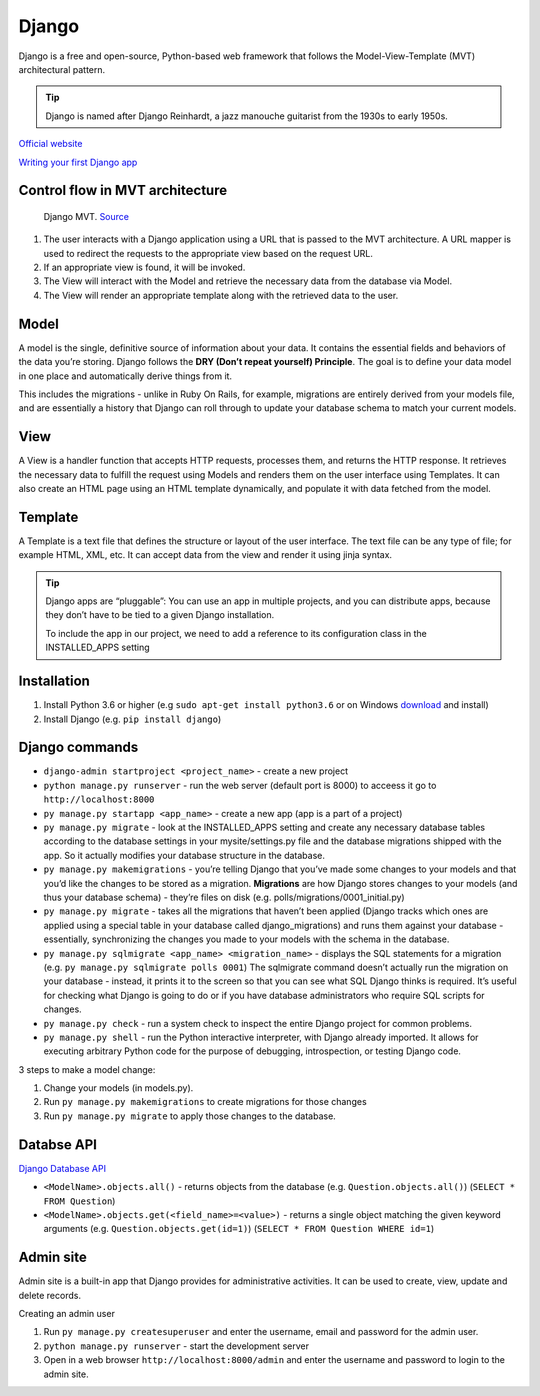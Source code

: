 ======
Django
======
Django is a free and open-source, Python-based web framework that follows the Model-View-Template (MVT) architectural pattern.

.. tip::
   Django is named after Django Reinhardt, a jazz manouche guitarist from the 1930s to early 1950s.


`Official website <https://www.djangoproject.com/>`_

`Writing your first Django app <https://docs.djangoproject.com/en/5.0/intro/tutorial01/>`_


Control flow in MVT architecture
================================

.. figure:: images/control_flow_in_mvt.png
   :alt: Control flow in MVT architecture
   
   Django MVT. `Source <https://www.educative.io/answers/what-is-mvt-structure-in-django>`_

#. The user interacts with a Django application using a URL that is passed to the MVT architecture. A URL mapper is used to redirect the requests to the appropriate view based on the request URL.
#. If an appropriate view is found, it will be invoked.
#. The View will interact with the Model and retrieve the necessary data from the database via Model.
#. The View will render an appropriate template along with the retrieved data to the user.

Model
======
A model is the single, definitive source of information about your data. It contains the essential fields and behaviors of the data you’re storing. 
Django follows the **DRY (Don’t repeat yourself) Principle**. The goal is to define your data model in one place and automatically derive things from it.

This includes the migrations - unlike in Ruby On Rails, for example, migrations are entirely derived from your models file, and are essentially a  
history that Django can roll through to update your database schema to match your current models.


View
====
A View is a handler function that accepts HTTP requests, processes them, and returns the HTTP response. 
It retrieves the necessary data to fulfill the request using Models and renders them on the user interface using Templates.
It can also create an HTML page using an HTML template dynamically, and populate it with data fetched from the model.

Template
========
A Template is a text file that defines the structure or layout of the user interface. The text file can be any type of file; for example HTML, XML, etc.  
It can accept data from the view and render it using jinja syntax.


.. figure:: images/django_file_structure.png
   :alt: Django File Structure   
   
   Django File Structure. `Source <https://www.tutorialspoint.com/django/django_file_structure.htm>`_


.. tip::
   Django apps are “pluggable”: You can use an app in multiple projects, and you can distribute apps, because they don’t have to be tied to a given Django installation.

   To include the app in our project, we need to add a reference to its configuration class in the INSTALLED_APPS setting


Installation
============

#. Install Python 3.6 or higher (e.g ``sudo apt-get install python3.6`` or on Windows `download <https://www.python.org/downloads/windows/>`_ and install)
#. Install Django (e.g. ``pip install django``)

Django сommands
===============

* ``django-admin startproject <project_name>`` - create a new project
  
* ``python manage.py runserver`` - run the web server (default port is 8000) to acceess it go to ``http://localhost:8000``

* ``py manage.py startapp <app_name>`` - create a new app (app is a part of a project)

* ``py manage.py migrate`` - look at the INSTALLED_APPS setting and create any necessary database tables according to the database settings in your mysite/settings.py  
  file and the database migrations shipped with the app. So it actually modifies your database structure in the database.

* ``py manage.py makemigrations`` - you’re telling Django that you’ve made some changes to your models and that you’d like the changes to be stored as a migration.  
  **Migrations** are how Django stores changes to your models (and thus your database schema) - they’re files on disk (e.g. polls/migrations/0001_initial.py)

* ``py manage.py migrate`` - takes all the migrations that haven’t been applied (Django tracks which ones are applied using a special table in your database 
  called django_migrations) and runs them against your database - essentially, synchronizing the changes you made to your models with the schema in the database.

* ``py manage.py sqlmigrate <app_name> <migration_name>`` - displays the SQL statements for a migration (e.g. ``py manage.py sqlmigrate polls 0001``)  
  The sqlmigrate command doesn’t actually run the migration on your database - instead, it prints it to the screen so that you can see what SQL Django 
  thinks is required. It’s useful for checking what Django is going to do or if you have database administrators who require SQL scripts for changes.

* ``py manage.py check`` - run a system check to inspect the entire Django project for common problems.

* ``py manage.py shell`` - run the Python interactive interpreter, with Django already imported. It allows for executing arbitrary Python code for the purpose of 
  debugging, introspection, or testing Django code.


3 steps to make a model change:

#. Change your models (in models.py).
#. Run ``py manage.py makemigrations`` to create migrations for those changes
#. Run ``py manage.py migrate`` to apply those changes to the database.


Databse API
===========

`Django Database API <https://docs.djangoproject.com/en/5.0/topics/db/queries/>`_

* ``<ModelName>.objects.all()`` - returns objects from the database (e.g. ``Question.objects.all()``) (``SELECT * FROM Question``)
* ``<ModelName>.objects.get(<field_name>=<value>)`` - returns a single object matching the given keyword arguments (e.g. ``Question.objects.get(id=1)``)
  (``SELECT * FROM Question WHERE id=1``)

Admin site
==========	
Admin site is a built-in app that Django provides for administrative activities. It can be used to create, view, update and delete records.

Creating an admin user

#. Run ``py manage.py createsuperuser`` and enter the username, email and password for the admin user.
#. ``python manage.py runserver`` - start the development server
#. Open in a web browser ``http://localhost:8000/admin`` and enter the username and password to login to the admin site.